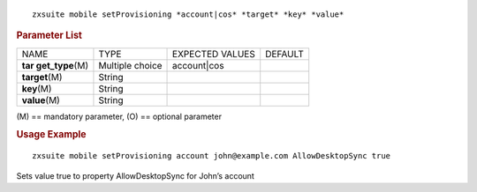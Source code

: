 
::

   zxsuite mobile setProvisioning *account|cos* *target* *key* *value*

.. rubric:: Parameter List

+-----------------+-----------------+-----------------+-----------------+
| NAME            | TYPE            | EXPECTED VALUES | DEFAULT         |
+-----------------+-----------------+-----------------+-----------------+
| **tar           | Multiple choice | account|cos     |                 |
| get_type**\ (M) |                 |                 |                 |
+-----------------+-----------------+-----------------+-----------------+
| **target**\ (M) | String          |                 |                 |
+-----------------+-----------------+-----------------+-----------------+
| **key**\ (M)    | String          |                 |                 |
+-----------------+-----------------+-----------------+-----------------+
| **value**\ (M)  | String          |                 |                 |
+-----------------+-----------------+-----------------+-----------------+

\(M) == mandatory parameter, (O) == optional parameter

.. rubric:: Usage Example

::

   zxsuite mobile setProvisioning account john@example.com AllowDesktopSync true

Sets value true to property AllowDesktopSync for John’s account

